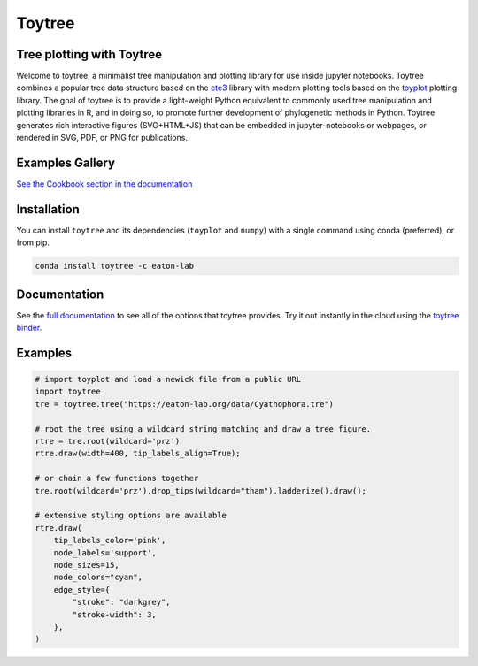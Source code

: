 Toytree
==========

.. image:: https://badges.gitter.im/toytree-help/Lobby.svg
   :alt: Join the chat at https://gitter.im/toytree-help/Lobby
   :target: https://gitter.im/toytree-help/Lobby?utm_source=badge&utm_medium=badge&utm_campaign=pr-badge&utm_content=badge  

.. image:: https://anaconda.org/eaton-lab/toytree/badges/installer/conda.svg
   :alt: Install with conda
   :target: https://conda.anaconda.org/eaton-lab  

.. image:: https://travis-ci.org/eaton-lab/toytree.svg?branch=master
    :target: https://travis-ci.org/eaton-lab/toytree
       

Tree plotting with **Toytree**
------------------------------
Welcome to toytree, a minimalist tree manipulation and plotting library for use inside jupyter notebooks. Toytree combines a popular tree data structure based on the `ete3 <http://etetoolkit.org/docs/latest/tutorial/tutorial_trees.html>`__ library with modern plotting tools based on the `toyplot <http://toyplot.rtfd.io/>`__ plotting library. The goal of toytree is to provide a light-weight Python equivalent to commonly used tree manipulation and plotting libraries in R, and in doing so, to promote further development of phylogenetic methods in Python. Toytree generates rich interactive figures (SVG+HTML+JS) that can be embedded in jupyter-notebooks or webpages, or rendered in SVG, PDF, or PNG for publications. 

Examples Gallery
-----------------
`See the Cookbook section in the documentation <https://toytree.readthedocs.io/en/latest/Cookbook.html>`_


Installation
--------------
You can install ``toytree`` and its dependencies (``toyplot`` and ``numpy``) with a single command using conda (preferred), or from pip. 

.. code:: bash

    conda install toytree -c eaton-lab


Documentation
-------------
See the `full documentation <http://toytree.readthedocs.io>`_ to see all of the options that toytree provides. Try it out instantly in the cloud using the `toytree binder <http://mybinder.org/repo/eaton-lab/toytree>`__.


Examples
--------

.. code:: python
    
    # import toyplot and load a newick file from a public URL
    import toytree
    tre = toytree.tree("https://eaton-lab.org/data/Cyathophora.tre")

    # root the tree using a wildcard string matching and draw a tree figure.
    rtre = tre.root(wildcard='prz')
    rtre.draw(width=400, tip_labels_align=True);

    # or chain a few functions together
    tre.root(wildcard='prz').drop_tips(wildcard="tham").ladderize().draw();

    # extensive styling options are available
    rtre.draw(
        tip_labels_color='pink',
        node_labels='support',
        node_sizes=15,
        node_colors="cyan",
        edge_style={
            "stroke": "darkgrey", 
            "stroke-width": 3,
        },
    )


.. image:: ./manuscript/ToyTree-figure.svg
